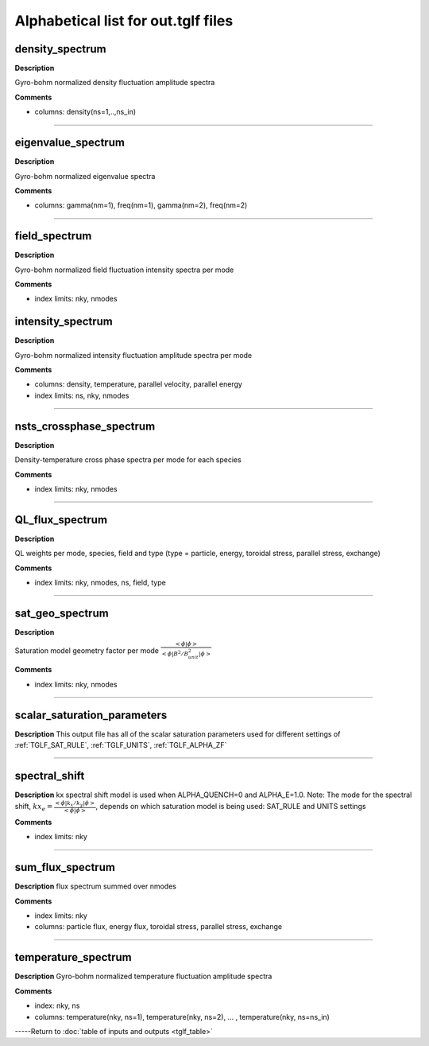 Alphabetical list for out.tglf files
====================================


.. _TGLF_DENSITY_SPECTRUM:

density_spectrum
----------------

**Description**

Gyro-bohm normalized density fluctuation amplitude spectra


**Comments**

- columns: density(ns=1,..,ns_in)

----

.. _TGLF_EIGENVALUE_SPECTRUM:

eigenvalue_spectrum
-------------------

**Description**

Gyro-bohm normalized eigenvalue spectra


**Comments**

- columns: gamma(nm=1), freq(nm=1), gamma(nm=2), freq(nm=2)

----

.. _TGLF_FIELD_SPECTRUM:

field_spectrum
--------------

**Description**

Gyro-bohm normalized field fluctuation intensity spectra per mode


**Comments**

- index limits: nky, nmodes


.. _TGLF_INTENSITY_SPECTRUM:

intensity_spectrum
------------------

**Description**

Gyro-bohm normalized intensity fluctuation amplitude spectra per mode


**Comments**

- columns: density, temperature, parallel velocity, parallel energy
- index limits: ns, nky, nmodes

----

.. _TGLF_NSTS_CROSSPHASE_SPECTRUM:

nsts_crossphase_spectrum
------------------------

**Description**

Density-temperature cross phase spectra per mode for each species


**Comments**

- index limits: nky, nmodes

----

.. _TGLF_QL_FLUX_SPECTRUM:

QL_flux_spectrum
----------------

**Description**

QL weights per mode, species, field and type (type = particle, energy, toroidal stress, parallel stress, exchange)

**Comments**

- index limits: nky, nmodes, ns, field, type

----

.. _TGLF_SAT_GEO_SPECTRUM:

sat_geo_spectrum
----------------

**Description**

Saturation model geometry factor per mode :math:`{\frac {<\phi|\phi>}{<\phi| B^2/B_{unit}^2 |\phi>}}`

**Comments**

- index limits: nky, nmodes

----

.. _TGLF_SCALAR_SATURATION_PARAMETERS:

scalar_saturation_parameters
----------------------------

**Description**
This output file has all of the scalar saturation parameters used for different settings of :ref:`TGLF_SAT_RULE`,  :ref:`TGLF_UNITS`,  :ref:`TGLF_ALPHA_ZF`

----

.. _TGLF_SPECTRAL_SHIFT:

spectral_shift
--------------

**Description**
kx spectral shift model is used when ALPHA_QUENCH=0 and ALPHA_E=1.0. Note: The mode for the spectral shift, :math:`kx_e={\frac{<\phi| k_x/k_y |\phi>}{<\phi|\phi>}`, depends on which saturation model is being used: SAT_RULE and UNITS settings

**Comments**

- index limits: nky

----

.. _TGLF_SUM_FLUX_SPECTRUM:

sum_flux_spectrum
-----------------

**Description**
flux spectrum summed over nmodes

**Comments**

- index limits: nky
- columns: particle flux, energy flux, toroidal stress, parallel stress, exchange

----

.. _TGLF_TEMPERATURE_SPECTRUM:

temperature_spectrum
--------------------

**Description**
Gyro-bohm normalized temperature fluctuation amplitude spectra

**Comments**

- index: nky, ns
- columns: temperature(nky, ns=1), temperature(nky, ns=2), ... , temperature(nky, ns=ns_in)


-----Return to :doc:`table of inputs and outputs <tglf_table>`
